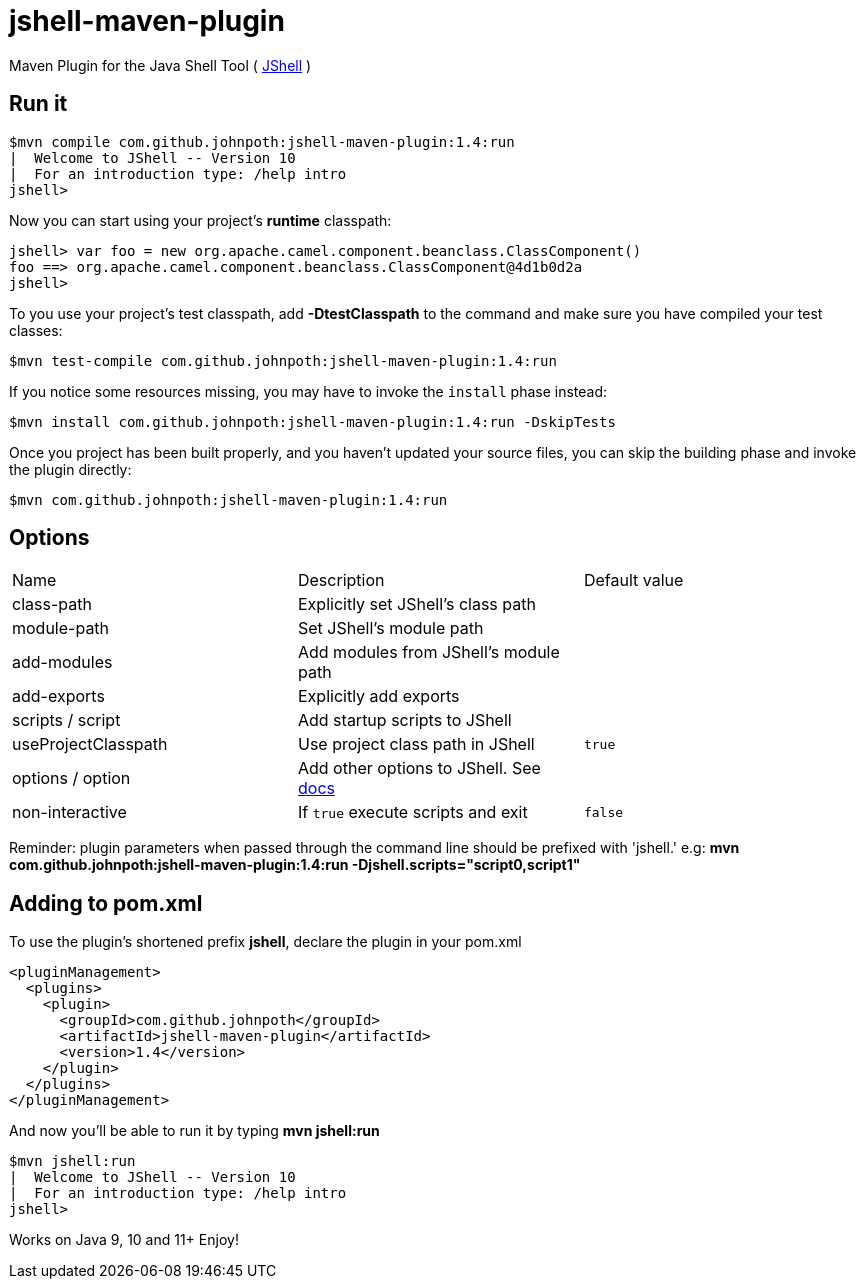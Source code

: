 = jshell-maven-plugin

Maven Plugin for the Java Shell Tool ( https://docs.oracle.com/javase/9/jshell/introduction-jshell.htm[JShell] )

== Run it

[source,shell]
----
$mvn compile com.github.johnpoth:jshell-maven-plugin:1.4:run
|  Welcome to JShell -- Version 10
|  For an introduction type: /help intro
jshell>
----

Now you can start using your project's *runtime* classpath:

[source,shell]
----
jshell> var foo = new org.apache.camel.component.beanclass.ClassComponent()
foo ==> org.apache.camel.component.beanclass.ClassComponent@4d1b0d2a
jshell>
----

To you use your project's test classpath, add *-DtestClasspath* to the command and make sure you have compiled your test classes:
[source,shell]
----
$mvn test-compile com.github.johnpoth:jshell-maven-plugin:1.4:run
----

If you notice some resources missing, you may have to invoke the `install` phase instead:
[source,shell]
----
$mvn install com.github.johnpoth:jshell-maven-plugin:1.4:run -DskipTests
----

Once you project has been built properly, and you haven't updated your source files, you can skip the building phase and invoke the plugin directly:
[source,shell]
----
$mvn com.github.johnpoth:jshell-maven-plugin:1.4:run
----

== Options

[cols="1v,1v,1v"]
|===
|Name |Description |Default value|

class-path|Explicitly set JShell's class path||

module-path|Set JShell's module path||

add-modules|Add modules from JShell's module path||

add-exports|Explicitly add exports||

scripts / script|Add startup scripts to JShell||

useProjectClasspath|Use project class path in JShell|`true`|

options / option| Add other options to JShell. See https://docs.oracle.com/javase/9/tools/jshell.htm#GUID-C337353B-074A-431C-993F-60C226163F00__OPTIONSFORJSHELL-AF4AC615[docs]||

non-interactive| If `true` execute scripts and exit|`false`|
|===

Reminder: plugin parameters when passed through the command line should be prefixed with 'jshell.' e.g:
 *mvn com.github.johnpoth:jshell-maven-plugin:1.4:run -Djshell.scripts="script0,script1"*

== Adding to pom.xml

To use the plugin's shortened prefix *jshell*, declare the plugin in your pom.xml

[source,xml]
----
<pluginManagement>
  <plugins>
    <plugin>
      <groupId>com.github.johnpoth</groupId>
      <artifactId>jshell-maven-plugin</artifactId>
      <version>1.4</version>
    </plugin>
  </plugins>
</pluginManagement>
----

And now you'll be able to run it by typing *mvn jshell:run*

[source,shell]
----
$mvn jshell:run
|  Welcome to JShell -- Version 10
|  For an introduction type: /help intro
jshell>
----


Works on Java 9, 10 and 11+ Enjoy!
